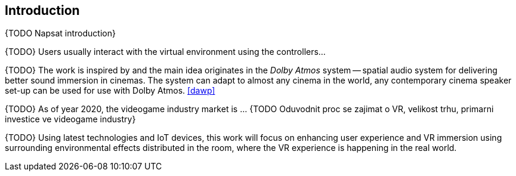 == Introduction

{TODO Napsat introduction}

{TODO} Users usually interact with the virtual environment using the controllers...

{TODO} The work is inspired by and the main idea originates in the _Dolby Atmos_ system
-- spatial audio system for delivering better sound immersion in cinemas.
The system can adapt to almost any cinema
in the world, any contemporary cinema speaker set-up can be used for use
with Dolby Atmos. <<dawp>>

{TODO} As of year 2020, the videogame industry market is ... {TODO Oduvodnit proc
se zajimat o VR, velikost trhu, primarni investice ve videogame industry}

{TODO} Using latest technologies and IoT devices, this work will focus on
enhancing user experience and VR immersion using surrounding environmental
effects distributed in the room, where the VR experience is happening in
the real world.

